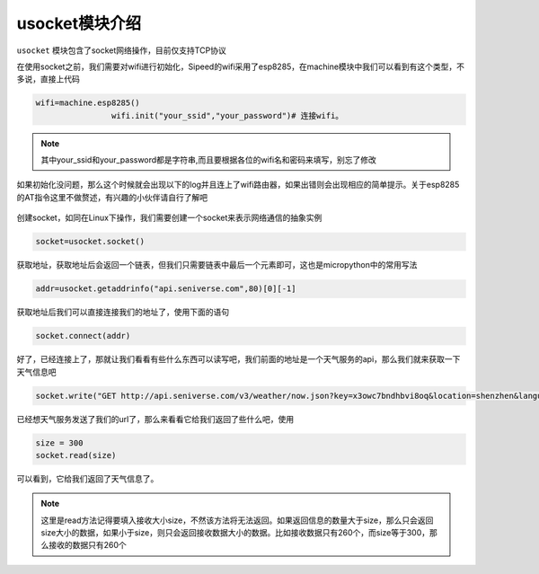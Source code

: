 usocket模块介绍
===================================

.. contents:: 本文目录

``usocket`` 模块包含了socket网络操作，目前仅支持TCP协议

在使用socket之前，我们需要对wifi进行初始化，Sipeed的wifi采用了esp8285，在machine模块中我们可以看到有这个类型，不多说，直接上代码

.. code-block:: bash

                wifi=machine.esp8285()
				wifi.init("your_ssid","your_password")# 连接wifi。
				
.. note:: 其中your_ssid和your_password都是字符串,而且要根据各位的wifi名和密码来填写，别忘了修改

如果初始化没问题，那么这个时候就会出现以下的log并且连上了wifi路由器，如果出错则会出现相应的简单提示。关于esp8285的AT指令这里不做赘述，有兴趣的小伙伴请自行了解吧

.. figure:: https://fdvad021asfd8q.oss-cn-hangzhou.aliyuncs.com/Sipeed_M1/image/module/socket/wifiinit.jpg
  :width: 500px
  :align: center
				
创建socket，如同在Linux下操作，我们需要创建一个socket来表示网络通信的抽象实例

.. code-block:: bash

				socket=usocket.socket()
				
获取地址，获取地址后会返回一个链表，但我们只需要链表中最后一个元素即可，这也是micropython中的常用写法

.. code-block:: bash 

				addr=usocket.getaddrinfo("api.seniverse.com",80)[0][-1]
				
.. figure:: https://fdvad021asfd8q.oss-cn-hangzhou.aliyuncs.com/Sipeed_M1/image/module/socket/get_addr.jpg
  :width: 500px
  :align: center
	
获取地址后我们可以直接连接我们的地址了，使用下面的语句
	
.. code-block:: bash 
				
				socket.connect(addr)

.. figure:: https://fdvad021asfd8q.oss-cn-hangzhou.aliyuncs.com/Sipeed_M1/image/module/socket/connect.jpg
  :width: 500px
  :align: center
				
好了，已经连接上了，那就让我们看看有些什么东西可以读写吧，我们前面的地址是一个天气服务的api，那么我们就来获取一下天气信息吧


.. code-block:: bash 
				
				socket.write("GET http://api.seniverse.com/v3/weather/now.json?key=x3owc7bndhbvi8oq&location=shenzhen&language=zh-Hans&unit=c\n\n")

.. figure:: https://fdvad021asfd8q.oss-cn-hangzhou.aliyuncs.com/Sipeed_M1/image/module/socket/write.jpg
  :width: 500px
  :align: center
				
已经想天气服务发送了我们的url了，那么来看看它给我们返回了些什么吧，使用
				
.. code-block:: bash 
				
				size = 300
				socket.read(size)

可以看到，它给我们返回了天气信息了。
				
.. figure:: https://fdvad021asfd8q.oss-cn-hangzhou.aliyuncs.com/Sipeed_M1/image/module/socket/read.jpg
  :width: 500px
  :align: center	
				
.. note:: 这里是read方法记得要填入接收大小size，不然该方法将无法返回。如果返回信息的数量大于size，那么只会返回size大小的数据，如果小于size，则只会返回接收数据大小的数据。比如接收数据只有260个，而size等于300，那么接收的数据只有260个
				

				
			
				
				
				